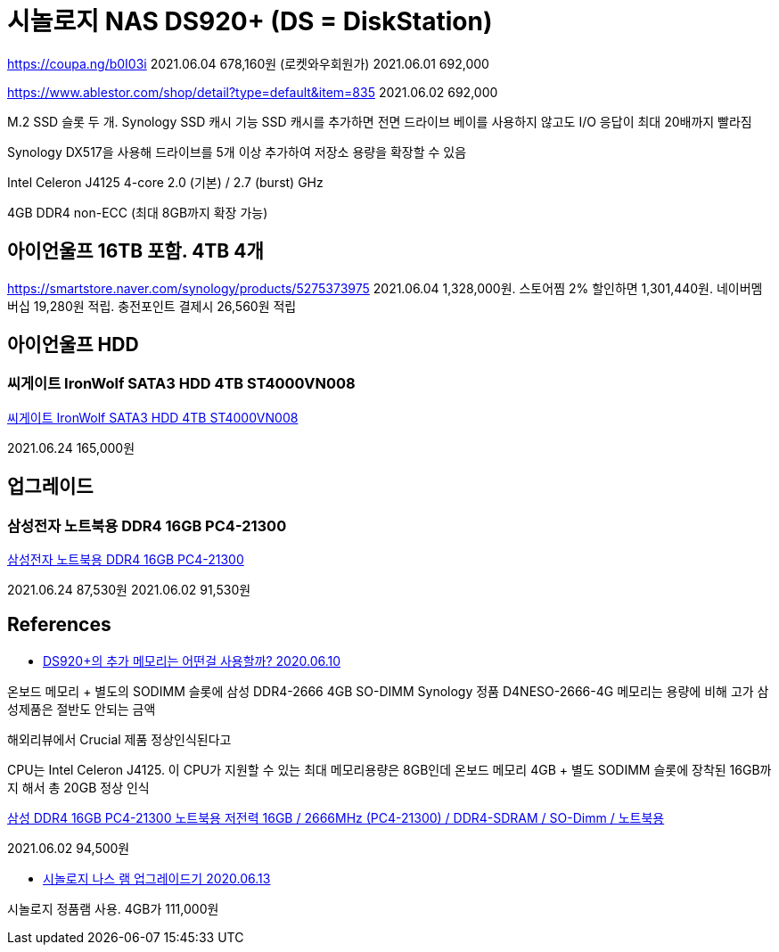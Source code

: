 = 시놀로지 NAS DS920+ (DS = DiskStation)

https://coupa.ng/b0I03i
2021.06.04 678,160원 (로켓와우회원가)
2021.06.01 692,000

https://www.ablestor.com/shop/detail?type=default&item=835
2021.06.02 692,000

M.2 SSD 슬롯 두 개. Synology SSD 캐시 기능
SSD 캐시를 추가하면 전면 드라이브 베이를 사용하지 않고도 I/O 응답이 최대 20배까지 빨라짐

Synology DX517을 사용해 드라이브를 5개 이상 추가하여 저장소 용량을 확장할 수 있음

Intel Celeron J4125
4-core 2.0 (기본) / 2.7 (burst) GHz

4GB DDR4 non-ECC (최대 8GB까지 확장 가능)

== 아이언울프 16TB 포함. 4TB 4개

https://smartstore.naver.com/synology/products/5275373975
2021.06.04 1,328,000원. 스토어찜 2% 할인하면 1,301,440원. 네이버멤버십 19,280원 적립. 충전포인트 결제시 26,560원 적립

== 아이언울프 HDD
=== 씨게이트 IronWolf SATA3 HDD 4TB ST4000VN008
https://coupa.ng/b2nS2a[씨게이트 IronWolf SATA3 HDD 4TB ST4000VN008]

2021.06.24 165,000원

== 업그레이드

=== 삼성전자 노트북용 DDR4 16GB PC4-21300
https://coupa.ng/b0LIWE[삼성전자 노트북용 DDR4 16GB PC4-21300]

2021.06.24 87,530원
2021.06.02 91,530원


== References
* https://www.bonobono.com/2020/06/10/ds920plus_memory_16gb/[DS920+의 추가 메모리는 어떤걸 사용할까? 2020.06.10]

온보드 메모리 + 별도의 SODIMM 슬롯에 삼성 DDR4-2666 4GB SO-DIMM
Synology 정품 D4NESO-2666-4G 메모리는 용량에 비해 고가
삼성제품은 절반도 안되는 금액

해외리뷰에서 Crucial 제품 정상인식된다고

CPU는 Intel Celeron J4125. 이 CPU가 지원할 수 있는 최대 메모리용량은 8GB인데 온보드 메모리 4GB + 별도 SODIMM 슬롯에 장착된 16GB까지 해서 총 20GB 정상 인식

http://www.compuzone.co.kr/product/product_detail.htm?ProductNo=469091&BigDivNo=4&MediumDivNo=1014&DivNo=2037[삼성 DDR4 16GB PC4-21300 노트북용 저전력
16GB / 2666MHz (PC4-21300) / DDR4-SDRAM / SO-Dimm / 노트북용]

2021.06.02 94,500원


* https://blog.naver.com/dldbdgml99/221999015324[시놀로지 나스 램 업그레이드기 2020.06.13]

시놀로지 정품램 사용. 4GB가 111,000원

